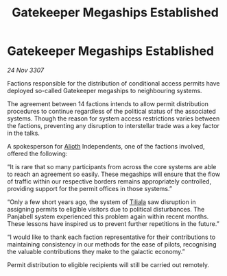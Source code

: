 :PROPERTIES:
:ID:       95462af3-b574-49d2-84bd-78d622197635
:END:
#+title: Gatekeeper Megaships Established
#+filetags: :3307:galnet:

* Gatekeeper Megaships Established

/24 Nov 3307/

Factions responsible for the distribution of conditional access permits have deployed so-called Gatekeeper megaships to neighbouring systems. 

The agreement between 14 factions intends to allow permit distribution procedures to continue regardless of the political status of the associated systems. Though the reason for system access restrictions varies between the factions, preventing any disruption to interstellar trade was a key factor in the talks. 

A spokesperson for [[id:5c4e0227-24c0-4696-b2e1-5ba9fe0308f5][Alioth]] Independents, one of the factions involved, offered the following:  

“It is rare that so many participants from across the core systems are able to reach an agreement so easily. These megaships will ensure that the flow of traffic within our respective borders remains appropriately controlled, providing support for the permit offices in those systems.” 

“Only a few short years ago, the system of [[id:35ef7825-95ca-418d-9cc2-9e7934b351c9][Tiliala]] saw disruption in assigning permits to eligible visitors due to political disturbances. The Panjabell system experienced this problem again within recent months. These lessons have inspired us to prevent further repetitions in the future.” 

“I would like to thank each faction representative for their contributions to maintaining consistency in our methods for the ease of pilots, recognising the valuable contributions they make to the galactic economy.” 

Permit distribution to eligible recipients will still be carried out remotely.
